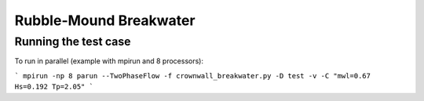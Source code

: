 Rubble-Mound Breakwater
==============================================

Running the test case
-----

To run in parallel (example with mpirun and 8 processors):

```
mpirun -np 8 parun --TwoPhaseFlow -f crownwall_breakwater.py -D test -v -C "mwl=0.67 Hs=0.192 Tp=2.05"
```
